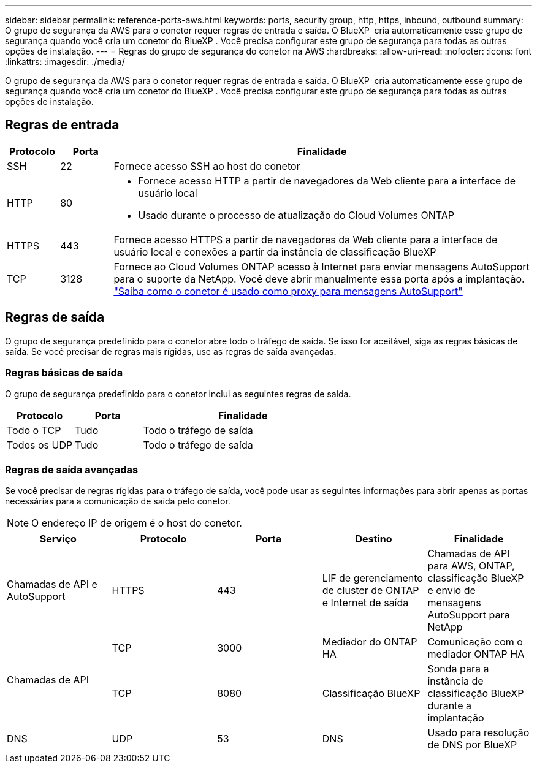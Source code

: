 ---
sidebar: sidebar 
permalink: reference-ports-aws.html 
keywords: ports, security group, http, https, inbound, outbound 
summary: O grupo de segurança da AWS para o conetor requer regras de entrada e saída. O BlueXP  cria automaticamente esse grupo de segurança quando você cria um conetor do BlueXP . Você precisa configurar este grupo de segurança para todas as outras opções de instalação. 
---
= Regras do grupo de segurança do conetor na AWS
:hardbreaks:
:allow-uri-read: 
:nofooter: 
:icons: font
:linkattrs: 
:imagesdir: ./media/


[role="lead"]
O grupo de segurança da AWS para o conetor requer regras de entrada e saída. O BlueXP  cria automaticamente esse grupo de segurança quando você cria um conetor do BlueXP . Você precisa configurar este grupo de segurança para todas as outras opções de instalação.



== Regras de entrada

[cols="10,10,80"]
|===
| Protocolo | Porta | Finalidade 


| SSH | 22 | Fornece acesso SSH ao host do conetor 


| HTTP | 80  a| 
* Fornece acesso HTTP a partir de navegadores da Web cliente para a interface de usuário local
* Usado durante o processo de atualização do Cloud Volumes ONTAP




| HTTPS | 443 | Fornece acesso HTTPS a partir de navegadores da Web cliente para a interface de usuário local e conexões a partir da instância de classificação BlueXP  


| TCP | 3128 | Fornece ao Cloud Volumes ONTAP acesso à Internet para enviar mensagens AutoSupport para o suporte da NetApp. Você deve abrir manualmente essa porta após a implantação. https://docs.netapp.com/us-en/bluexp-cloud-volumes-ontap/task-verify-autosupport.html["Saiba como o conetor é usado como proxy para mensagens AutoSupport"^] 
|===


== Regras de saída

O grupo de segurança predefinido para o conetor abre todo o tráfego de saída. Se isso for aceitável, siga as regras básicas de saída. Se você precisar de regras mais rígidas, use as regras de saída avançadas.



=== Regras básicas de saída

O grupo de segurança predefinido para o conetor inclui as seguintes regras de saída.

[cols="20,20,60"]
|===
| Protocolo | Porta | Finalidade 


| Todo o TCP | Tudo | Todo o tráfego de saída 


| Todos os UDP | Tudo | Todo o tráfego de saída 
|===


=== Regras de saída avançadas

Se você precisar de regras rígidas para o tráfego de saída, você pode usar as seguintes informações para abrir apenas as portas necessárias para a comunicação de saída pelo conetor.


NOTE: O endereço IP de origem é o host do conetor.

[cols="5*"]
|===
| Serviço | Protocolo | Porta | Destino | Finalidade 


| Chamadas de API e AutoSupport | HTTPS | 443 | LIF de gerenciamento de cluster de ONTAP e Internet de saída | Chamadas de API para AWS, ONTAP, classificação BlueXP  e envio de mensagens AutoSupport para NetApp 


.2+| Chamadas de API | TCP | 3000 | Mediador do ONTAP HA | Comunicação com o mediador ONTAP HA 


| TCP | 8080 | Classificação BlueXP | Sonda para a instância de classificação BlueXP  durante a implantação 


| DNS | UDP | 53 | DNS | Usado para resolução de DNS por BlueXP 
|===